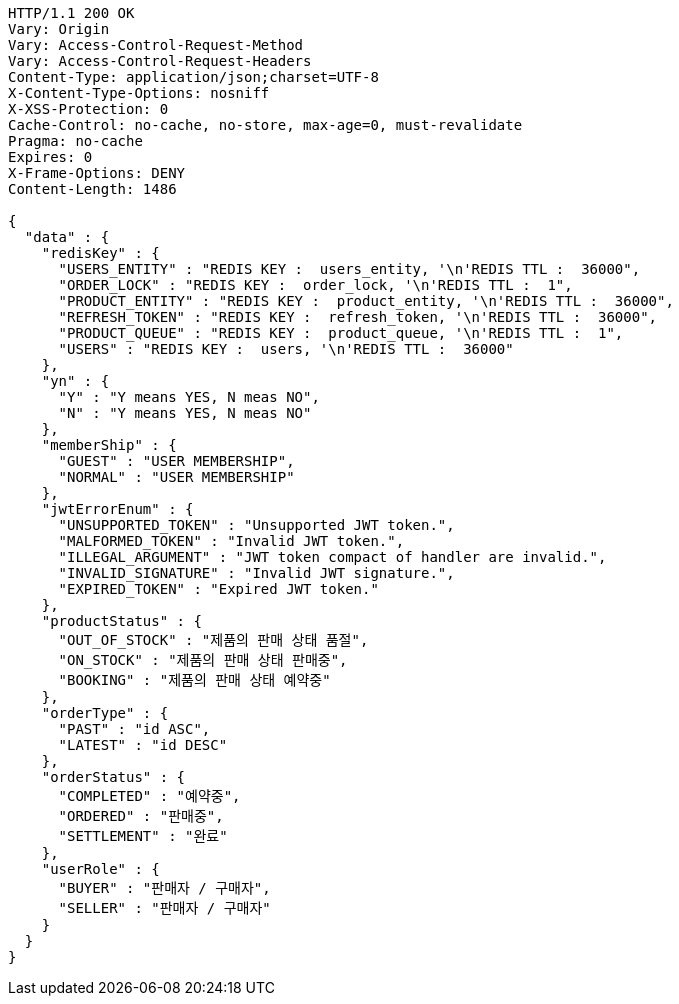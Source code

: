 [source,http,options="nowrap"]
----
HTTP/1.1 200 OK
Vary: Origin
Vary: Access-Control-Request-Method
Vary: Access-Control-Request-Headers
Content-Type: application/json;charset=UTF-8
X-Content-Type-Options: nosniff
X-XSS-Protection: 0
Cache-Control: no-cache, no-store, max-age=0, must-revalidate
Pragma: no-cache
Expires: 0
X-Frame-Options: DENY
Content-Length: 1486

{
  "data" : {
    "redisKey" : {
      "USERS_ENTITY" : "REDIS KEY :  users_entity, '\n'REDIS TTL :  36000",
      "ORDER_LOCK" : "REDIS KEY :  order_lock, '\n'REDIS TTL :  1",
      "PRODUCT_ENTITY" : "REDIS KEY :  product_entity, '\n'REDIS TTL :  36000",
      "REFRESH_TOKEN" : "REDIS KEY :  refresh_token, '\n'REDIS TTL :  36000",
      "PRODUCT_QUEUE" : "REDIS KEY :  product_queue, '\n'REDIS TTL :  1",
      "USERS" : "REDIS KEY :  users, '\n'REDIS TTL :  36000"
    },
    "yn" : {
      "Y" : "Y means YES, N meas NO",
      "N" : "Y means YES, N meas NO"
    },
    "memberShip" : {
      "GUEST" : "USER MEMBERSHIP",
      "NORMAL" : "USER MEMBERSHIP"
    },
    "jwtErrorEnum" : {
      "UNSUPPORTED_TOKEN" : "Unsupported JWT token.",
      "MALFORMED_TOKEN" : "Invalid JWT token.",
      "ILLEGAL_ARGUMENT" : "JWT token compact of handler are invalid.",
      "INVALID_SIGNATURE" : "Invalid JWT signature.",
      "EXPIRED_TOKEN" : "Expired JWT token."
    },
    "productStatus" : {
      "OUT_OF_STOCK" : "제품의 판매 상태 품절",
      "ON_STOCK" : "제품의 판매 상태 판매중",
      "BOOKING" : "제품의 판매 상태 예약중"
    },
    "orderType" : {
      "PAST" : "id ASC",
      "LATEST" : "id DESC"
    },
    "orderStatus" : {
      "COMPLETED" : "예약중",
      "ORDERED" : "판매중",
      "SETTLEMENT" : "완료"
    },
    "userRole" : {
      "BUYER" : "판매자 / 구매자",
      "SELLER" : "판매자 / 구매자"
    }
  }
}
----